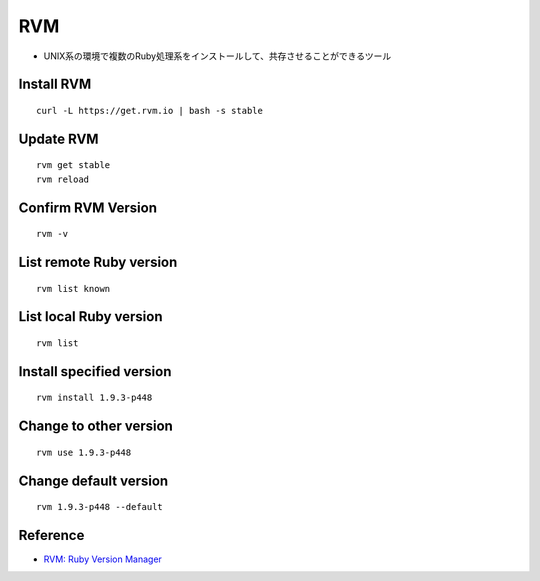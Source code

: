 =====
RVM
=====

* UNIX系の環境で複数のRuby処理系をインストールして、共存させることができるツール

Install RVM
=============

::

  curl -L https://get.rvm.io | bash -s stable


Update RVM
============

::

  rvm get stable
  rvm reload


Confirm RVM Version
=====================

::

  rvm -v


List remote Ruby version
==========================

::

  rvm list known


List local Ruby version
=========================

::

  rvm list


Install specified version
===========================

::

  rvm install 1.9.3-p448


Change to other version
=========================

::

  rvm use 1.9.3-p448


Change default version
========================

::

  rvm 1.9.3-p448 --default


Reference
===========

* `RVM: Ruby Version Manager <https://rvm.io>`__

